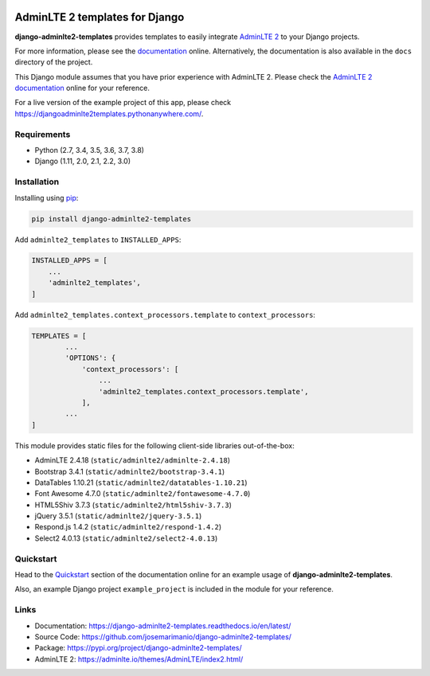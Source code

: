 .. image:: https://img.shields.io/pypi/v/django-adminlte2-templates
    :alt: PyPi
    :target: https://pypi.org/project/django-adminlte2-templates

.. image:: https://travis-ci.com/josemarimanio/django-adminlte2-templates.svg?branch=master
    :alt: Travis CI
    :target: https://travis-ci.com/josemarimanio/django-adminlte2-templates

.. image:: https://readthedocs.org/projects/django-adminlte2-templates/badge/?version=latest
    :alt: Documentation
    :target: https://django-adminlte2-templates.readthedocs.io/en/latest

.. image:: https://img.shields.io/codefactor/grade/github/josemarimanio/django-adminlte2-templates/master
    :alt: CodeFactor Grade
    :target: https://www.codefactor.io/repository/github/josemarimanio/django-adminlte2-templates

.. image:: https://img.shields.io/codecov/c/github/josemarimanio/django-adminlte2-templates
    :alt: Codecov
    :target: https://codecov.io/gh/josemarimanio/django-adminlte2-templates

.. image:: https://img.shields.io/github/license/josemarimanio/django-adminlte2-templates
    :alt: License - MIT
    :target: https://github.com/josemarimanio/django-adminlte2-templates/blob/master/LICENSE


AdminLTE 2 templates for Django
===============================

**django-adminlte2-templates** provides templates to easily integrate `AdminLTE 2 <https://adminlte.io/>`_ to your Django projects.

For more information, please see the `documentation <https://django-adminlte2-templates.readthedocs.io/en/latest/>`_ online.
Alternatively, the documentation is also available in the ``docs`` directory of the project.

This Django module assumes that you have prior experience with AdminLTE 2.
Please check the `AdminLTE 2 documentation <https://adminlte.io/docs/2.4/layout>`_ online for your reference.

For a live version of the example project of this app, please check https://djangoadminlte2templates.pythonanywhere.com/.


Requirements
------------
- Python (2.7, 3.4, 3.5, 3.6, 3.7, 3.8)
- Django (1.11, 2.0, 2.1, 2.2, 3.0)


Installation
------------

Installing using `pip <https://pip.pypa.io/en/stable/quickstart/>`_:

.. code-block:: console

    pip install django-adminlte2-templates


Add ``adminlte2_templates`` to ``INSTALLED_APPS``:

.. code-block:: python

    INSTALLED_APPS = [
        ...
        'adminlte2_templates',
    ]


Add ``adminlte2_templates.context_processors.template`` to ``context_processors``:

.. code-block:: python

    TEMPLATES = [
            ...
            'OPTIONS': {
                'context_processors': [
                    ...
                    'adminlte2_templates.context_processors.template',
                ],
            ...
    ]



This module provides static files for the following client-side libraries out-of-the-box:

- AdminLTE 2.4.18 (``static/adminlte2/adminlte-2.4.18``)
- Bootstrap 3.4.1 (``static/adminlte2/bootstrap-3.4.1``)
- DataTables 1.10.21 (``static/adminlte2/datatables-1.10.21``)
- Font Awesome 4.7.0 (``static/adminlte2/fontawesome-4.7.0``)
- HTML5Shiv 3.7.3 (``static/adminlte2/html5shiv-3.7.3``)
- jQuery 3.5.1 (``static/adminlte2/jquery-3.5.1``)
- Respond.js 1.4.2 (``static/adminlte2/respond-1.4.2``)
- Select2 4.0.13 (``static/adminlte2/select2-4.0.13``)


Quickstart
----------

Head to the `Quickstart <https://django-adminlte2-templates.readthedocs.io/en/latest/quickstart.html>`_ section of the documentation online for an example usage of **django-adminlte2-templates**.

Also, an example Django project ``example_project`` is included in the module for your reference.


Links
-----

- Documentation: `https://django-adminlte2-templates.readthedocs.io/en/latest/ <https://django-adminlte2-templates.readthedocs.io/en/latest/>`_
- Source Code: `https://github.com/josemarimanio/django-adminlte2-templates/ <https://github.com/josemarimanio/django-adminlte2-templates/>`_
- Package: `https://pypi.org/project/django-adminlte2-templates/ <https://pypi.org/project/django-adminlte2-templates/>`_
- AdminLTE 2: `https://adminlte.io/themes/AdminLTE/index2.html/ <https://adminlte.io/themes/AdminLTE/index2.html/>`_

